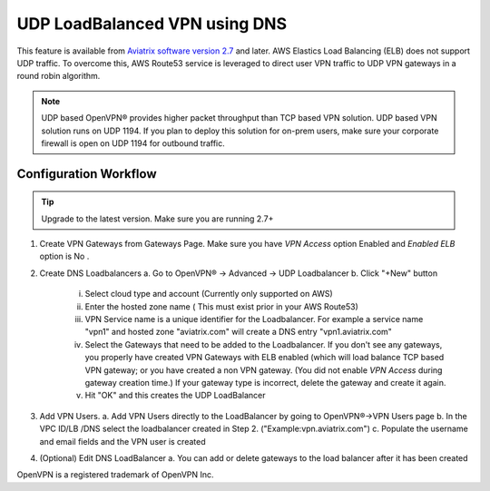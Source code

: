 .. meta::
   :description: DNS UDP LoadBalancer Reference Design
   :keywords: DNS VPN, Route 53, VPN, aviatrix, remote user vpn, openvpn, user vpn, ELB, ssl vpn



==============================
UDP LoadBalanced VPN using DNS
==============================

This feature is available from `Aviatrix software version 2.7 <http://docs.aviatrix.com/HowTos/UCC_Release_Notes.html#r2-7>`_  and later. AWS Elastics Load Balancing (ELB) does not support  
UDP traffic. To overcome this, AWS Route53 service is leveraged to direct user VPN traffic to UDP VPN gateways in a round robin algorithm. 

.. Note:: 

 UDP based OpenVPN® provides higher packet throughput than TCP based VPN solution. UDP based VPN solution runs on UDP 1194. If you plan to deploy this solution for on-prem users, make sure your corporate firewall is open on UDP 1194 for outbound traffic.  


Configuration Workflow
======================

.. Tip ::

  Upgrade to the latest version. Make sure you are running 2.7+

1. Create VPN Gateways from Gateways Page. Make sure you have `VPN Access` option Enabled and 
   `Enabled ELB` option is No  .

2. Create DNS Loadbalancers
   a. Go to OpenVPN® -> Advanced -> UDP Loadbalancer
   b. Click "+New" button
   
        i.   Select cloud type and account (Currently only supported on AWS)
        ii.  Enter the hosted zone name ( This must exist prior in your AWS Route53)
        iii. VPN Service name is a unique identifier for the Loadbalancer. For example
             a service name "vpn1" and hosted zone "aviatrix.com" will create a DNS entry
             "vpn1.aviatrix.com"
        iv.  Select the Gateways that need to be added to the Loadbalancer. If you don't see
             any gateways, you properly have created VPN Gateways with ELB enabled (which will
             load balance TCP based VPN gateway; or you have created a non VPN gateway. (You did not
             enable `VPN Access` during gateway creation time.) If your gateway type is incorrect, 
             delete the gateway and create it again. 
        v.   Hit "OK" and this creates the UDP LoadBalancer

3. Add VPN Users.
   a. Add VPN Users directly to the LoadBalancer by going to OpenVPN®->VPN Users page
   b. In the VPC ID/LB /DNS select the loadbalancer created in Step 2. ("Example:vpn.aviatrix.com")
   c. Populate the username and email fields and the VPN user is created

4. (Optional) Edit DNS LoadBalancer
   a. You can add or delete gateways to the load balancer after it has been created


OpenVPN is a registered trademark of OpenVPN Inc.


.. disqus::
